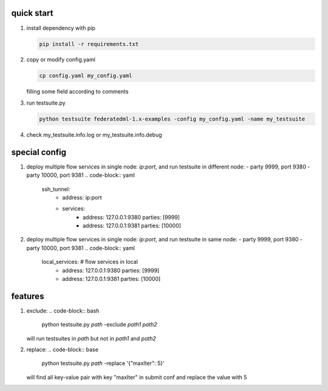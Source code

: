 quick start
============

1. install dependency with pip

   .. code-block:: bash

      pip install -r requirements.txt

2. copy or modify config.yaml

   .. code-block:: bash

      cp config.yaml my_config.yaml

   filling some field according to comments

3. run testsuite.py

   .. code-block:: bash

      python testsuite federatedml-1.x-examples -config my_config.yaml -name my_testsuite

4. check my_testsuite.info.log or my_testsuite.info.debug


special config
==============

1. deploy multiple flow services in single node: `ip:port`, and run testsuite in different node:
   - party 9999, port 9380
   - party 10000, port 9381
   .. code-block:: yaml

      ssh_tunnel:
          - address: ip:port
          - services:
              - address: 127.0.0.1:9380
                parties: [9999]
              - address: 127.0.0.1:9381
                parties: [10000]


2. deploy multiple flow services in single node: `ip:port`, and run testsuite in same node:
   - party 9999, port 9380
   - party 10000, port 9381
   .. code-block:: yaml

      local_services: # flow services in local
          - address: 127.0.0.1:9380
            parties: [9999]
          - address: 127.0.0.1:9381
            parties: [10000]


features
========

1. exclude:
   .. code-block:: bash

      python testsuite.py `path` -exclude `path1` `path2`

   will run testsuites in `path` but not in `path1` and `path2`

2. replace:
   .. code-block:: base

      python testsuite.py `path` -replace '{"maxIter": 5}'

   will find all key-value pair with key "maxIter" in submit conf and replace the value with 5